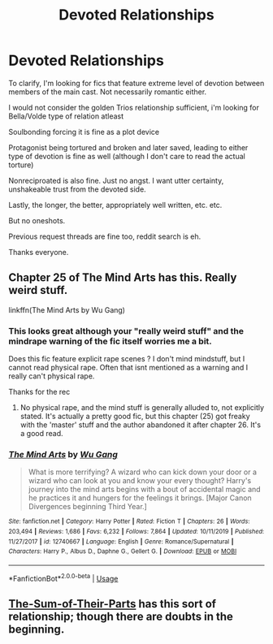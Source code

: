 #+TITLE: Devoted Relationships

* Devoted Relationships
:PROPERTIES:
:Author: that_one_soli
:Score: 3
:DateUnix: 1587829006.0
:DateShort: 2020-Apr-25
:FlairText: Request
:END:
To clarify, I'm looking for fics that feature extreme level of devotion between members of the main cast. Not necessarily romantic either.

I would not consider the golden Trios relationship sufficient, i'm looking for Bella/Volde type of relation atleast

Soulbonding forcing it is fine as a plot device

Protagonist being tortured and broken and later saved, leading to either type of devotion is fine as well (although I don't care to read the actual torture)

Nonreciproated is also fine. Just no angst. I want utter certainty, unshakeable trust from the devoted side.

Lastly, the longer, the better, appropriately well written, etc. etc.

But no oneshots.

Previous request threads are fine too, reddit search is eh.

Thanks everyone.


** Chapter 25 of The Mind Arts has this. Really weird stuff.

linkffn(The Mind Arts by Wu Gang)
:PROPERTIES:
:Score: 3
:DateUnix: 1587830774.0
:DateShort: 2020-Apr-25
:END:

*** This looks great although your "really weird stuff" and the mindrape warning of the fic itself worries me a bit.

Does this fic feature explicit rape scenes ? I don't mind mindstuff, but I cannot read physical rape. Often that isnt mentioned as a warning and I really can't physical rape.

Thanks for the rec
:PROPERTIES:
:Author: that_one_soli
:Score: 3
:DateUnix: 1587831128.0
:DateShort: 2020-Apr-25
:END:

**** No physical rape, and the mind stuff is generally alluded to, not explicitly stated. It's actually a pretty good fic, but this chapter (25) got freaky with the 'master' stuff and the author abandoned it after chapter 26. It's a good read.
:PROPERTIES:
:Score: 3
:DateUnix: 1587831671.0
:DateShort: 2020-Apr-25
:END:


*** [[https://www.fanfiction.net/s/12740667/1/][*/The Mind Arts/*]] by [[https://www.fanfiction.net/u/7769074/Wu-Gang][/Wu Gang/]]

#+begin_quote
  What is more terrifying? A wizard who can kick down your door or a wizard who can look at you and know your every thought? Harry's journey into the mind arts begins with a bout of accidental magic and he practices it and hungers for the feelings it brings. [Major Canon Divergences beginning Third Year.]
#+end_quote

^{/Site/:} ^{fanfiction.net} ^{*|*} ^{/Category/:} ^{Harry} ^{Potter} ^{*|*} ^{/Rated/:} ^{Fiction} ^{T} ^{*|*} ^{/Chapters/:} ^{26} ^{*|*} ^{/Words/:} ^{203,494} ^{*|*} ^{/Reviews/:} ^{1,686} ^{*|*} ^{/Favs/:} ^{6,232} ^{*|*} ^{/Follows/:} ^{7,864} ^{*|*} ^{/Updated/:} ^{10/11/2019} ^{*|*} ^{/Published/:} ^{11/27/2017} ^{*|*} ^{/id/:} ^{12740667} ^{*|*} ^{/Language/:} ^{English} ^{*|*} ^{/Genre/:} ^{Romance/Supernatural} ^{*|*} ^{/Characters/:} ^{Harry} ^{P.,} ^{Albus} ^{D.,} ^{Daphne} ^{G.,} ^{Gellert} ^{G.} ^{*|*} ^{/Download/:} ^{[[http://www.ff2ebook.com/old/ffn-bot/index.php?id=12740667&source=ff&filetype=epub][EPUB]]} ^{or} ^{[[http://www.ff2ebook.com/old/ffn-bot/index.php?id=12740667&source=ff&filetype=mobi][MOBI]]}

--------------

*FanfictionBot*^{2.0.0-beta} | [[https://github.com/tusing/reddit-ffn-bot/wiki/Usage][Usage]]
:PROPERTIES:
:Author: FanfictionBot
:Score: 1
:DateUnix: 1587830787.0
:DateShort: 2020-Apr-25
:END:


** [[https://www.fanfiction.net/s/11858167/1/The-Sum-of-Their-Parts][The-Sum-of-Their-Parts]] has this sort of relationship; though there are doubts in the beginning.
:PROPERTIES:
:Author: HHrPie
:Score: 2
:DateUnix: 1587832313.0
:DateShort: 2020-Apr-25
:END:
